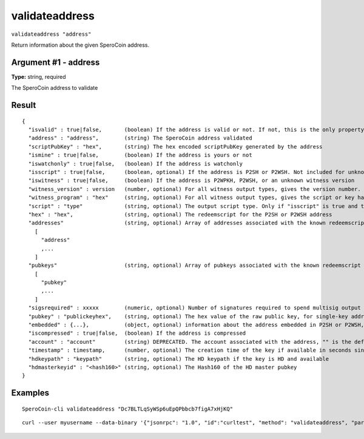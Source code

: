 .. This file is licensed under the MIT License (MIT) available on
   http://opensource.org/licenses/MIT.

validateaddress
===============

``validateaddress "address"``

Return information about the given SperoCoin address.

Argument #1 - address
~~~~~~~~~~~~~~~~~~~~~

**Type:** string, required

The SperoCoin address to validate

Result
~~~~~~

::

  {
    "isvalid" : true|false,       (boolean) If the address is valid or not. If not, this is the only property returned.
    "address" : "address",        (string) The SperoCoin address validated
    "scriptPubKey" : "hex",       (string) The hex encoded scriptPubKey generated by the address
    "ismine" : true|false,        (boolean) If the address is yours or not
    "iswatchonly" : true|false,   (boolean) If the address is watchonly
    "isscript" : true|false,      (boolean, optional) If the address is P2SH or P2WSH. Not included for unknown witness types.
    "iswitness" : true|false,     (boolean) If the address is P2WPKH, P2WSH, or an unknown witness version
    "witness_version" : version   (number, optional) For all witness output types, gives the version number.
    "witness_program" : "hex"     (string, optional) For all witness output types, gives the script or key hash present in the address.
    "script" : "type"             (string, optional) The output script type. Only if "isscript" is true and the redeemscript is known. Possible types: nonstandard, pubkey, pubkeyhash, scripthash, multisig, nulldata, witness_v0_keyhash, witness_v0_scripthash, witness_unknown
    "hex" : "hex",                (string, optional) The redeemscript for the P2SH or P2WSH address
    "addresses"                   (string, optional) Array of addresses associated with the known redeemscript (only if "iswitness" is false). This field is superseded by the "pubkeys" field and the address inside "embedded".
      [
        "address"
        ,...
      ]
    "pubkeys"                     (string, optional) Array of pubkeys associated with the known redeemscript (only if "script" is "multisig")
      [
        "pubkey"
        ,...
      ]
    "sigsrequired" : xxxxx        (numeric, optional) Number of signatures required to spend multisig output (only if "script" is "multisig")
    "pubkey" : "publickeyhex",    (string, optional) The hex value of the raw public key, for single-key addresses (possibly embedded in P2SH or P2WSH)
    "embedded" : {...},           (object, optional) information about the address embedded in P2SH or P2WSH, if relevant and known. It includes all validateaddress output fields for the embedded address, excluding "isvalid", metadata ("timestamp", "hdkeypath", "hdmasterkeyid") and relation to the wallet ("ismine", "iswatchonly", "account").
    "iscompressed" : true|false,  (boolean) If the address is compressed
    "account" : "account"         (string) DEPRECATED. The account associated with the address, "" is the default account
    "timestamp" : timestamp,      (number, optional) The creation time of the key if available in seconds since epoch (Jan 1 1970 GMT)
    "hdkeypath" : "keypath"       (string, optional) The HD keypath if the key is HD and available
    "hdmasterkeyid" : "<hash160>" (string, optional) The Hash160 of the HD master pubkey
  }

Examples
~~~~~~~~


.. highlight:: shell

::

  SperoCoin-cli validateaddress "Dc7BLTLqSyWSp6uEpQPbbcb7figA7xHjKQ"

::

  curl --user myusername --data-binary '{"jsonrpc": "1.0", "id":"curltest", "method": "validateaddress", "params": ["Dc7BLTLqSyWSp6uEpQPbbcb7figA7xHjKQ"] }' -H 'content-type: text/plain;' http://127.0.0.1:55681/

